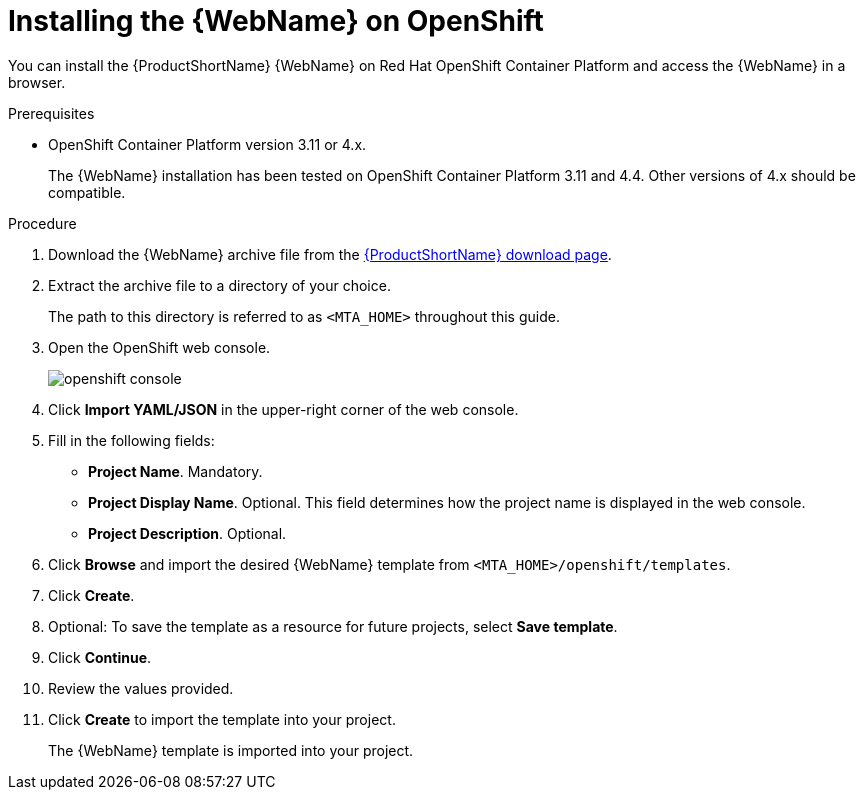 // Module included in the following assemblies:
// * docs/web-console-guide_5/master.adoc
[id='web-install-openshift_{context}']
= Installing the {WebName} on OpenShift

You can install the {ProductShortName} {WebName} on Red Hat OpenShift Container Platform and access the {WebName} in a browser.

.Prerequisites

* OpenShift Container Platform version 3.11 or 4.x.
+
The {WebName} installation has been tested on OpenShift Container Platform 3.11 and 4.4. Other versions of 4.x should be compatible.

.Procedure

. Download the {WebName} archive file from the link:https://developers.redhat.com/products/mta/download[{ProductShortName} download page].

. Extract the archive file to a directory of your choice.
+
The path to this directory is referred to as `<MTA_HOME>` throughout this guide.

. Open the OpenShift web console.
+
image::openshift-console.png[]

. Click *Import YAML/JSON* in the upper-right corner of the web console.
. Fill in the following fields:

* *Project Name*. Mandatory.
* *Project Display Name*. Optional. This field determines how the project name is displayed in the web console.
* *Project Description*. Optional.

. Click *Browse* and import the desired {WebName} template from `<MTA_HOME>/openshift/templates`.
. Click *Create*.
. Optional: To save the template as a resource for future projects, select *Save template*.
. Click *Continue*.
. Review the values provided.
. Click *Create* to import the template into your project.
+
The {WebName} template is imported into your project.
